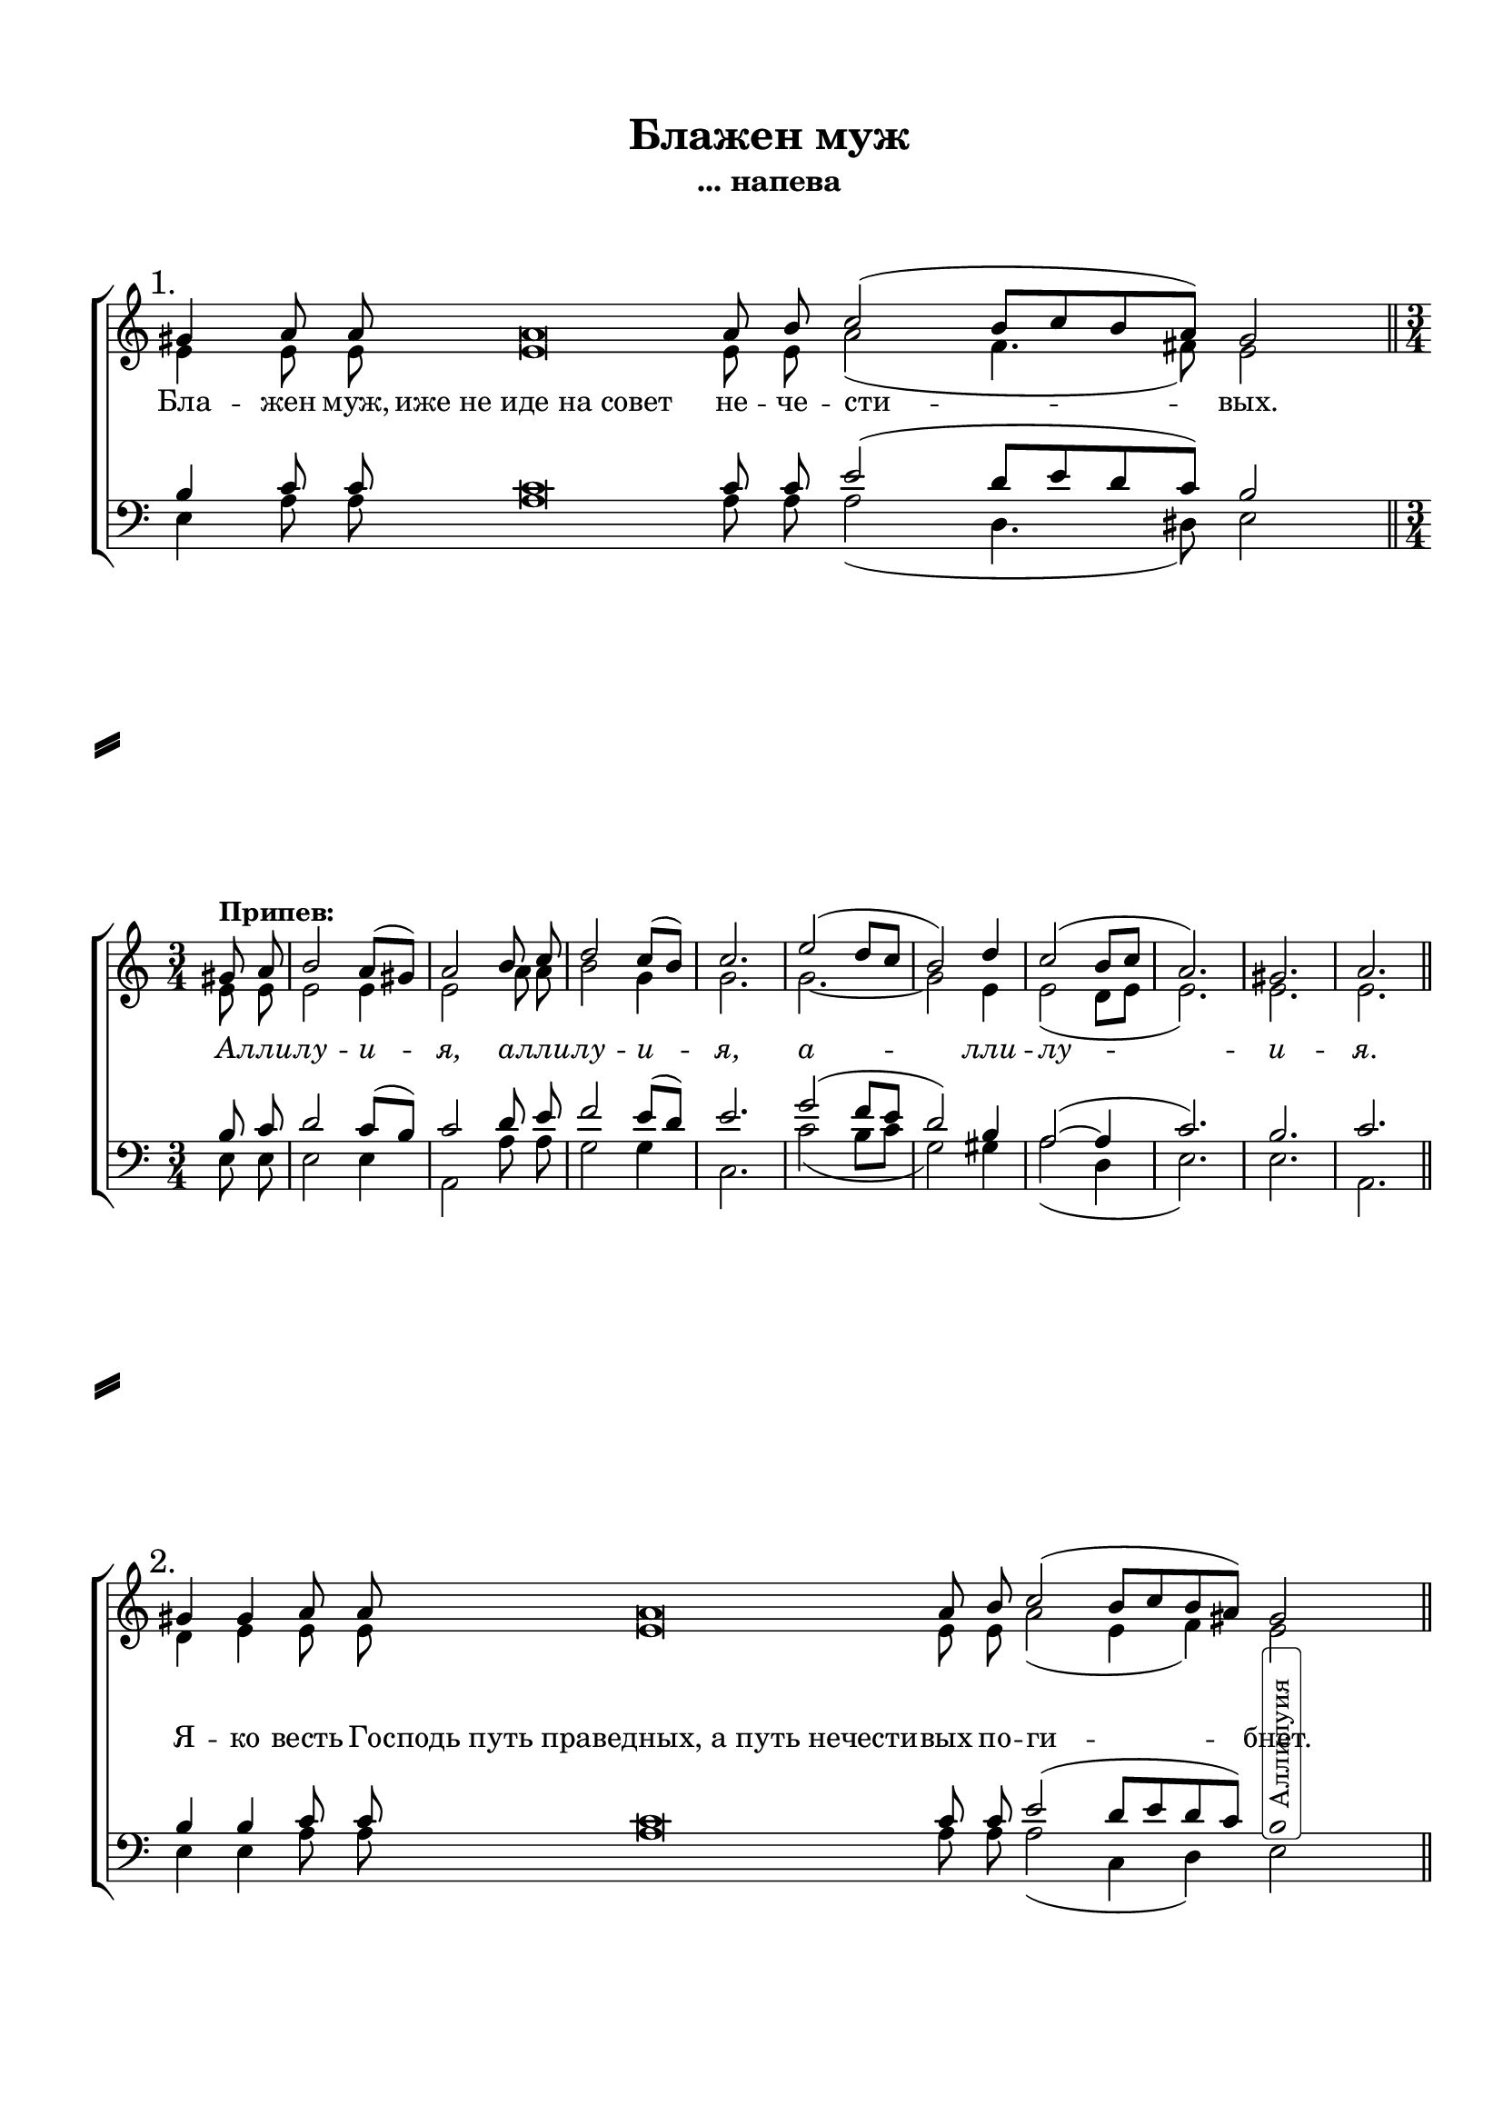 \version "2.18.2"

% закомментируйте строку ниже, чтобы получался pdf с навигацией
#(ly:set-option 'point-and-click #f)
#(ly:set-option 'midi-extension "mid")
#(set-default-paper-size "a4")
#(set-global-staff-size 19)

co = \cadenzaOn
cof = \cadenzaOff
cb = { \cadenzaOff \bar "||" }
cbr = { \bar "" }
cbar = { \cadenzaOff \bar "|" \cadenzaOn }
stemOff = { \hide Staff.Stem }
nat = { \once \hide Accidental }

% вместо знака альтерации однократно пишем текст сбоку от ноты (голос)
aside =  #(define-music-function 
           (parser location  x-y text)
           (pair? markup?)
           #{
              \once \override Accidental.extra-offset = #x-y
              \once \override Accidental.stencil = #ly:text-interface::print
              \once \override Accidental.text = \markup {\rotate #90 \rounded-box \pad-x #2 #text } 
           #}
           )

\header {
  title = "Блажен муж"
  subtitle = "... напева"
  %composer = "С. Мокраняц"
  % Удалить строку версии LilyPond  
  tagline = ##f
}

global = {
  \key c \major
  \time 1/1
  \once \omit Staff.TimeSignature
  \numericTimeSignature
}

sopvoice = \relative c'' {
  \global
  \dynamicUp
  \autoBeamOff
  
  \mark "1."
  \co gis4 a8 a a\breve a8 b c2( b8[ c b a]) gis2 \cb \break
  
  \time 3/4\set Timing.measurePosition = #(ly:make-moment -1/4) gis!8^\markup\bold"Припев:" a |
  b2 a8[( gis]) |
  a2 b8 c |
  d2 c8[( b]) |
  c2. |
  e2( d8[ c] |
  b2) d4 |
  c2( b8[ c] |
  a2.) |
  gis |
  a  \bar "||" \time 1/1 \once \omit Staff.TimeSignature \break
  
  \mark  "2." 
  \co gis!4 gis a8 a a\breve a8 b c2( b8[ c b a])  gis!2 \cb
  
  \mark  "3." 
  \co gis!8 a4 a8 a\breve a8 b c2( b8[ c b]) a gis!2 \cb
  
  \mark  "4." 
  \co gis!8 a a a b c2 b8 c b a gis!2 \cb
  
  \mark  "5." 
  \co gis!4 gis a8 a a a a a b c2( b8[ c]) b[( a]) gis2 \cb
  
  \mark  "6."
  \co gis!4 a8 a\breve a8 b c2( b8) c b a gis!2 \cb \break
  
    \time 3/4\set Timing.measurePosition = #(ly:make-moment -1/4) gis!8^\markup\bold"Припев:" a |
  b2 a8[( gis]) |
  a2 b8 c |
  d2 c8[( b]) |
  c2. |
  e2( d8[ c] |
  b2) d4 |
  c2( b8[ c] |
  a2.) |
  gis |
  a  \bar "||" \time 1/1 \once \omit Staff.TimeSignature \break
  
  \co gis!4 gis gis a8 a a a a a a b c2( b8[ c b a]) gis!2 \cb
  
  \co gis!4 a8 a\breve a8 b c2( b8[ c] b) a gis!2 \cof
  
  \repeat volta 2 {
    \co gis!8 gis\breve gis8 a2 gis2 \cof
  }
  
  \co gis!8 gis\breve gis8 a2 a4 b2 d4 c2( b8[ c] a1 gis) a
  
  \cof \bar "|."
}


altvoice = \relative c' {
  \global
  \dynamicUp
  \autoBeamOff
  e4 e8 e e\breve e8 e a2( f4. fis8) e2

  e8 e e2 e4 e2 a8 a b2 g4 g2. g~ g2 e4 e2( d8[ e] e2.) e e
  

  d4 e e8 e e\breve e8 e a2( e4 f)
  
     \newSpacingSection \override Score.SpacingSpanner.spacing-increment = #3 
  \aside #'( 3 . -10 ) "Аллилуия" e!2 
    \newSpacingSection \revert Score.SpacingSpanner.spacing-increment
  
  e8 e4 e8 e\breve e8 gis gis2( f4.) f8      
  %\newSpacingSection \override Score.SpacingSpanner.spacing-increment = #3 
  \aside #'( 3 . -10 ) "Аллилуия" e!2 
    %\newSpacingSection \revert Score.SpacingSpanner.spacing-increment
  
  e8 e e e e a2 e8 e e e      \newSpacingSection \override Score.SpacingSpanner.spacing-increment = #3 
  \aside #'( 3 . -10 ) "Аллилуия" e!2 
    \newSpacingSection \revert Score.SpacingSpanner.spacing-increment
  
  e4 e e8 e e e e e gis gis2( f4) f      \newSpacingSection \override Score.SpacingSpanner.spacing-increment = #3 
  \aside #'( 3 . -10 ) "Аллилуия" e!2 
    \newSpacingSection \revert Score.SpacingSpanner.spacing-increment
  
  e4 e8 e\breve e8 e a2( e8) e e e  e2
  
  e8 e e2 e4 e2 a8 a b2 g4 g2. g~ g2 e4 e2( d8[ e] e2.) e e
  
  e4 e e e8 e e e e e e e a2( e)     
  %\newSpacingSection \override Score.SpacingSpanner.spacing-increment = #3 
  \aside #'( 3 . -10 ) "Аллилуия" e!2 
   % \newSpacingSection \revert Score.SpacingSpanner.spacing-increment
  
  e4 e8 e\breve e8 e a2( e4.) e8      
  %\newSpacingSection \override Score.SpacingSpanner.spacing-increment = #3 
  \aside #'( 3 . -10 ) "Аллилуия" e!2 
    %\newSpacingSection \revert Score.SpacingSpanner.spacing-increment
  
  \repeat volta 2 { e8 e\breve e8 e2 e }
  
  e8 e\breve e8 e2 e4 \nat g2 g4 g2( f4 e1~ e) e
  
}


tenorvoice = \relative c' {
  \global
  \dynamicUp
  \autoBeamOff
  b4 c8 c c\breve c8 c e2( d8[ e d c]) b2
  
  b8 c d2 c8[( b]) c2 d8 e f2 e8[( d]) e2. g2( f8[ e] d2) b4 a2~( a4 c2.) b c  \time 1/1 \once \omit Staff.TimeSignature
  
  b4 b c8 c c\breve c8 c e2( d8[ e d c]) b2
  
  b8 c4 c8 c\breve c8 d e2( d8[ e] d) c b2
  
  b8 c c c c e2 d8 e d c b2
  
  b4 b c8 c c c c c d e2( d8[ e]) d[( c]) b2
  
  b4 c8 c\breve c8 d e2( d8) e d c b2
  
  b8 c d2 c8[( b]) c2 d8 e f2 e8[( d]) e2. g2( f8[ e] d2) b4 a2~( a4 c2.) b c  \time 1/1 \once \omit Staff.TimeSignature
  
  b4 b b c8 c c c c c c d e2( d8[ e d c]) b2
  
  b4 c8 c\breve c8 c e2( d8[ e] d) c b2
  
  \repeat volta 2 { b8 b\breve b8 c2 b }
  
  b8 b\breve b8 c2 c4 d2 f4 e2( d8[ e] c1 b) c
}


bassvoice = \relative c {
  \global
  \dynamicUp
  \autoBeamOff
  
  e4 a8 a a\breve a8 a a2( d,4. dis8) e2
  e8 e e2 e4 a,2 a'8 a g2 g4 c,2. c'2( b8[ c] g2) gis4 a2( d,4 e2.) e a,
  
  e'4 e a8 a a\breve a8 a a2( c,4 d) e2
  
  e8 a4 a8 a\breve a8 g c,2( d4.) d8 e2
  
  e8 a a a a a2 a8 a gis a e2 
  
  e4 e a8 a a a a a \nat g c,2( d4) d e2 
 
 e4 a8 a\breve a8 a a2~ a8 a gis a e2
 
 e8 e e2 e4 a,2 a'8 a g2 g4 c,2. c'2( b8[ c] g2) gis4 a2( d,4 e2.) e a,
 
 e'4 e e a8 a a a a a a a a2.( gis!8[ a]) e2
 
 e4 a8 a\breve a8 a a2~( a4 gis!8) a e2
 
 \repeat volta 2 { e8 e\breve e8 a,2 e' }
 
 e8 e\breve e8 a2 a4 \nat g2 g4 c,2( d4 e1~ e) a,
}


ijLyrics = {
  \override Lyrics.LyricText #'font-shape = #'italic
}

normalLyrics = {
  \revert Lyrics.LyricText #'font-shape
}


lyricscore = \lyricmode {
%  \override LyricText.self-alignment-X = #LEFT
  Бла -- жен муж, иже_не_иде_на_совет не -- че -- сти -- вых.

\ijLyrics
  А -- лли -- лу -- и -- я, а -- лли -- лу -- и -- я, а -- лли -- лу -- и --  я.
\normalLyrics  
  
  Я -- ко весть Го -- сподь_путь_праведных,_а_путь_нечести -- вых по -- ги -- бнет.
  
 
  Ра -- бо -- та -- йте_Господеви_со_страхом_и_радуйтеся Е -- му с_тре -- пе -- том.
  
  Бла -- же -- нни вси на -- де -- ю -- щи -- и -- ся нань.
  
  
  Во -- скре -- сни, Го -- спо -- ди, спа -- си мя Бо -- же мой!
  
  Го -- спо -- дне_есть_спасение_и_на_людех_Твоих_бла -- го -- сло -- ве -- ни -- е Тво -- е.
  
  \ijLyrics
  А -- лли -- лу -- и -- я, а -- лли -- лу -- и -- я, а -- лли -- лу -- и --  я.
\normalLyrics  
  
  Сла -- ва О -- тцу и Сы -- ну и Свя -- то -- му Ду -- ху
  
  И ны -- не,_и_присно,_и_во_ве -- ки ве -- ков. А -- минь.
  
  \repeat volta 2 { А -- ллилуия,_аллилуия,_аллилуия,_слава_Те -- бе Бо -- же. }
  
  А -- ллилуия,_аллилуия,_аллилуи -- я, сла -- ва Те -- бе, Бо -- же.
}

  \paper {
  top-margin = 15
  left-margin = 15
  right-margin = 10
  bottom-margin = 15
  indent = 0
  ragged-last =  ##f
  ragged-last-bottom = ##f
  system-separator-markup = \slashSeparator
}


\bookpart {
 
\score {

  %  \transpose c bes {
    \new ChoirStaff <<
      \new Staff = "upstaff" \with {
        midiInstrument = "voice oohs"
      } <<
        \new Voice = "soprano" { \voiceOne \sopvoice }
        \new Voice  = "alto" { \voiceTwo \altvoice }
      >> 
      \new Lyrics = "sopranos"
  
      \new Staff = "downstaff" \with {
        midiInstrument = "voice oohs"
      } <<
        \new Voice = "tenor" { \voiceOne \clef bass \tenorvoice }
        \new Voice = "bass" { \voiceTwo \bassvoice }
      >>
      \context Lyrics = "sopranos" {
        \lyricsto "soprano" {
          \lyricscore
        }
      }
    >>
    %  }  % transposeµ
  \layout { 
    \context {
      \Score \remove "Bar_number_engraver"
    }
    \context {
    }
  %Metronome_mark_engraver
  }
  \midi {
    \tempo 4=90
  }
}

  
}



 